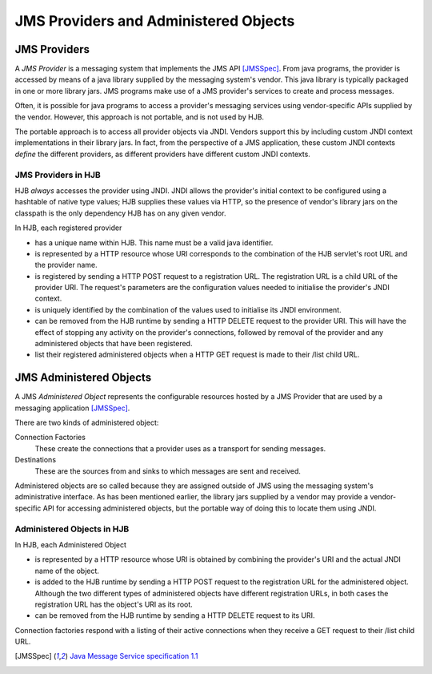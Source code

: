 JMS Providers and Administered Objects
======================================

JMS Providers
-------------

A *JMS Provider* is a messaging system that implements the JMS API
[JMSSpec]_.  From java programs, the provider is accessed by means of
a java library supplied by the messaging system's vendor.  This java
library is typically packaged in one or more library jars.  JMS
programs make use of a JMS provider's services to create and process
messages.

Often, it is possible for java programs to access a provider's
messaging services using vendor-specific APIs supplied by the
vendor. However, this approach is not portable, and is not used by
HJB.

The portable approach is to access all provider objects via JNDI.
Vendors support this by including custom JNDI context implementations
in their library jars.  In fact, from the perspective of a JMS
application, these custom JNDI contexts *define* the different
providers, as different providers have different custom JNDI contexts.

JMS Providers in HJB
++++++++++++++++++++

HJB *always* accesses the provider using JNDI.  JNDI allows the
provider's initial context to be configured using a hashtable of
native type values; HJB supplies these values via HTTP, so the
presence of vendor's library jars on the classpath is the only
dependency HJB has on any given vendor.

In HJB, each registered provider

* has a unique name within HJB. This name must be a valid java
  identifier.

* is represented by a HTTP resource whose URI corresponds to the
  combination of the HJB servlet's root URL and the provider name.

* is registered by sending a HTTP POST request to a registration
  URL. The registration URL is a child URL of the provider URI.  The
  request's parameters are the configuration values needed to
  initialise the provider's JNDI context.

* is uniquely identified by the combination of the values used to
  initialise its JNDI environment.

* can be removed from the HJB runtime by sending a HTTP DELETE request
  to the provider URI.  This will have the effect of stopping any
  activity on the provider's connections, followed by removal of the
  provider and any administered objects that have been registered.

* list their registered administered objects when a HTTP GET request
  is made to their /list child URL. 

JMS Administered Objects
------------------------

A JMS *Administered Object* represents the configurable resources
hosted by a JMS Provider that are used by a messaging application
[JMSSpec]_.

There are two kinds of administered object:

Connection Factories
  These create the connections that a provider uses as a transport 
  for sending messages.

Destinations
  These are the sources from and sinks to which messages are sent 
  and received.

Administered objects are so called because they are assigned outside
of JMS using the messaging system's administrative interface.  As has
been mentioned earlier, the library jars supplied by a vendor may
provide a vendor-specific API for accessing administered objects, but
the portable way of doing this to locate them using JNDI.

Administered Objects in HJB
+++++++++++++++++++++++++++

In HJB, each Administered Object

* is represented by a HTTP resource whose URI is obtained by combining
  the provider's URI and the actual JNDI name of the object.

* is added to the HJB runtime by sending a HTTP POST request to the
  registration URL for the administered object. Although the two
  different types of administered objects have different registration
  URLs, in both cases the registration URL has the object's URI as its
  root.

* can be removed from the HJB runtime by sending a HTTP DELETE request
  to its URI.

Connection factories respond with a listing of their active
connections when they receive a GET request to their /list child URL.

.. [JMSSpec] `Java Message Service specification 1.1
  <http://java.sun.com/products/jms/docs.html>`_

.. Copyright (C) 2006 Tim Emiola
